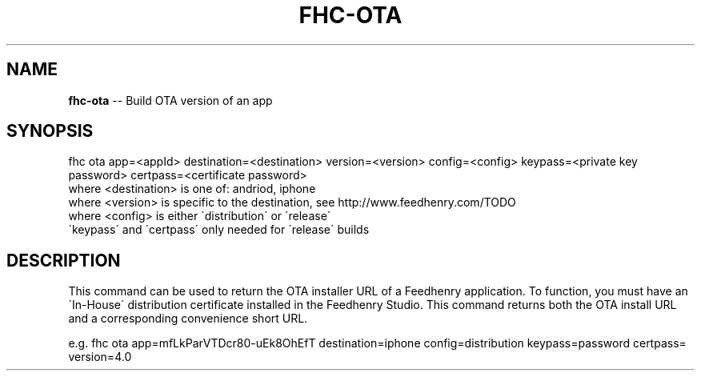 .\" Generated with Ronnjs 0.3.8
.\" http://github.com/kapouer/ronnjs/
.
.TH "FHC\-OTA" "1" "November 2011" "" ""
.
.SH "NAME"
\fBfhc-ota\fR \-\- Build OTA version of an app
.
.SH "SYNOPSIS"
.
.nf
fhc ota app=<appId> destination=<destination> version=<version> config=<config> keypass=<private key password> certpass=<certificate password>
  where <destination> is one of: andriod, iphone
  where <version> is specific to the destination, see http://www\.feedhenry\.com/TODO
  where <config> is either \'distribution\' or \'release\'
  \'keypass\' and \'certpass\' only needed for \'release\' builds
.
.fi
.
.SH "DESCRIPTION"
This command can be used to return the OTA installer URL of a Feedhenry application\. To function, you must have an \'In\-House\' distribution certificate installed in the Feedhenry Studio\. This command returns both the OTA install URL and a corresponding convenience short URL\.
.
.P
e\.g\. 
fhc ota app=mfLkParVTDcr80\-uEk8OhEfT destination=iphone config=distribution keypass=password certpass= version=4\.0